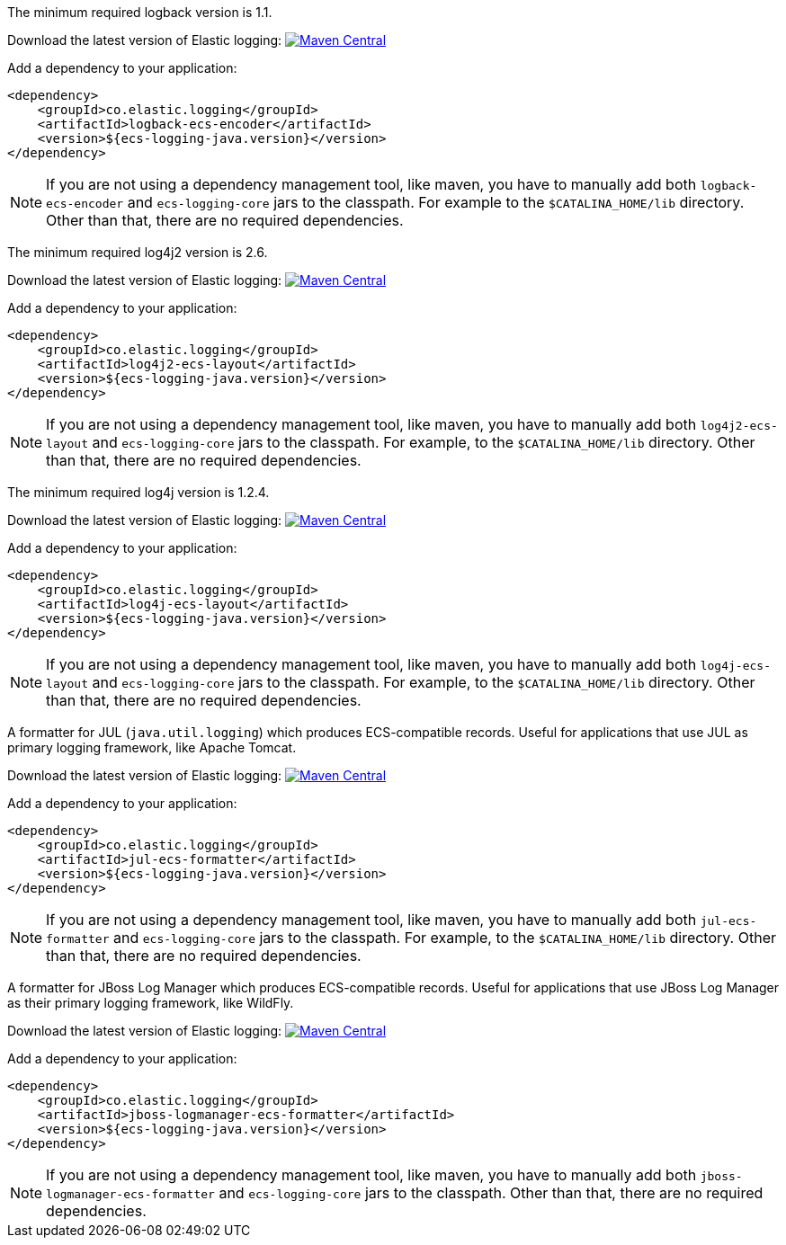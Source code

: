 // tag::logback[]
The minimum required logback version is 1.1.

Download the latest version of Elastic logging: https://search.maven.org/search?q=g:co.elastic.logging%20AND%20a:logback-ecs-encoder[image:https://img.shields.io/maven-central/v/co.elastic.logging/logback-ecs-encoder.svg[Maven Central]]

Add a dependency to your application:
[source,xml]
----
<dependency>
    <groupId>co.elastic.logging</groupId>
    <artifactId>logback-ecs-encoder</artifactId>
    <version>${ecs-logging-java.version}</version>
</dependency>
----

NOTE: If you are not using a dependency management tool, like maven, you have to manually add both
`logback-ecs-encoder` and `ecs-logging-core` jars to the classpath.
For example to the `$CATALINA_HOME/lib` directory.
Other than that, there are no required dependencies.
// end::logback[]

// tag::log4j2[]
The minimum required log4j2 version is 2.6.

Download the latest version of Elastic logging: https://search.maven.org/search?q=g:co.elastic.logging%20AND%20a:log4j2-ecs-layout:[image:https://img.shields.io/maven-central/v/co.elastic.logging/log4j2-ecs-layout.svg[Maven Central]]

Add a dependency to your application:
[source,xml]
----
<dependency>
    <groupId>co.elastic.logging</groupId>
    <artifactId>log4j2-ecs-layout</artifactId>
    <version>${ecs-logging-java.version}</version>
</dependency>
----

NOTE: If you are not using a dependency management tool, like maven, you have to manually add both
`log4j2-ecs-layout` and `ecs-logging-core` jars to the classpath.
For example, to the `$CATALINA_HOME/lib` directory.
Other than that, there are no required dependencies.
// end::log4j2[]

// tag::log4j[]
The minimum required log4j version is 1.2.4.

Download the latest version of Elastic logging: https://search.maven.org/search?q=g:co.elastic.logging%20AND%20a:log4j-ecs-layout[image:https://img.shields.io/maven-central/v/co.elastic.logging/log4j-ecs-layout.svg[Maven Central]]

Add a dependency to your application:

[source,xml]
----
<dependency>
    <groupId>co.elastic.logging</groupId>
    <artifactId>log4j-ecs-layout</artifactId>
    <version>${ecs-logging-java.version}</version>
</dependency>
----

NOTE: If you are not using a dependency management tool, like maven, you have to manually add both
`log4j-ecs-layout` and `ecs-logging-core` jars to the classpath.
For example, to the `$CATALINA_HOME/lib` directory.
Other than that, there are no required dependencies.
// end::log4j[]

// tag::jul[]
A formatter for JUL (`java.util.logging`) which produces ECS-compatible records.
Useful for applications that use JUL as primary logging framework, like Apache Tomcat.

Download the latest version of Elastic logging: https://search.maven.org/search?q=g:co.elastic.logging%20AND%20a:jul-ecs-formatter[image:https://img.shields.io/maven-central/v/co.elastic.logging/jul-ecs-formatter.svg[Maven Central]]

Add a dependency to your application:
[source,xml]
----
<dependency>
    <groupId>co.elastic.logging</groupId>
    <artifactId>jul-ecs-formatter</artifactId>
    <version>${ecs-logging-java.version}</version>
</dependency>
----

NOTE: If you are not using a dependency management tool, like maven, you have to manually add both
`jul-ecs-formatter` and `ecs-logging-core` jars to the classpath.
For example, to the `$CATALINA_HOME/lib` directory.
Other than that, there are no required dependencies.

// end::jul[]

// tag::jboss[]
A formatter for JBoss Log Manager which produces ECS-compatible records.
Useful for applications that use JBoss Log Manager as their primary logging framework, like WildFly.

Download the latest version of Elastic logging: https://search.maven.org/search?q=g:co.elastic.logging%20AND%20a:jboss-logmanager-ecs-formatter[image:https://img.shields.io/maven-central/v/co.elastic.logging/jboss-logmanager-ecs-formatter.svg[Maven Central]]

Add a dependency to your application:
[source,xml]
----
<dependency>
    <groupId>co.elastic.logging</groupId>
    <artifactId>jboss-logmanager-ecs-formatter</artifactId>
    <version>${ecs-logging-java.version}</version>
</dependency>
----

NOTE: If you are not using a dependency management tool, like maven, you have to manually add both
`jboss-logmanager-ecs-formatter` and `ecs-logging-core` jars to the classpath.
Other than that, there are no required dependencies.
// end::jboss[]
